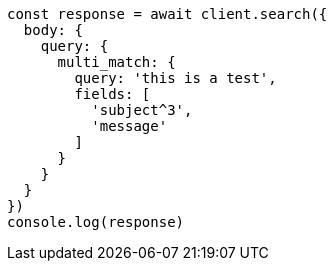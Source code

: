 // This file is autogenerated, DO NOT EDIT
// Use `node scripts/generate-docs-examples.js` to generate the docs examples

[source, js]
----
const response = await client.search({
  body: {
    query: {
      multi_match: {
        query: 'this is a test',
        fields: [
          'subject^3',
          'message'
        ]
      }
    }
  }
})
console.log(response)
----

